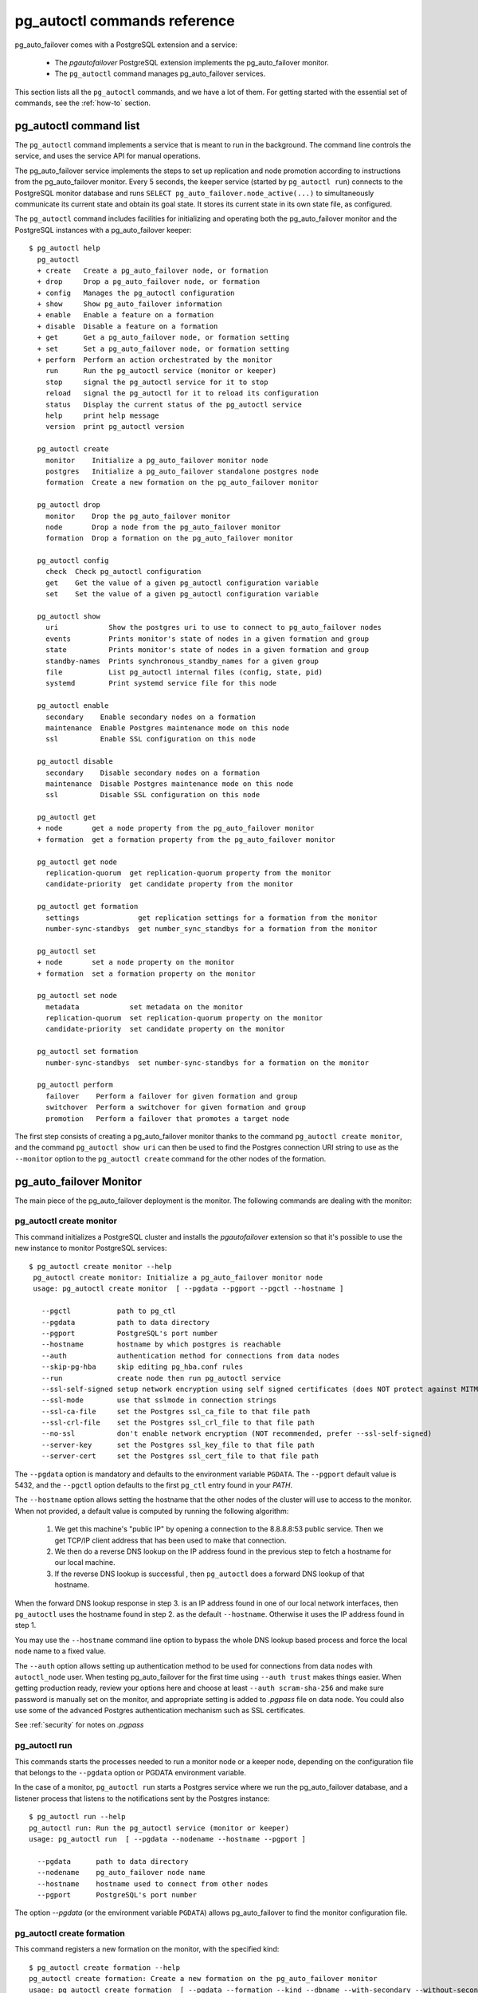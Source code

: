 .. _reference:

pg_autoctl commands reference
=============================

pg_auto_failover comes with a PostgreSQL extension and a service:

  - The *pgautofailover* PostgreSQL extension implements the pg_auto_failover monitor.
  - The ``pg_autoctl`` command manages pg_auto_failover services.

This section lists all the ``pg_autoctl`` commands, and we have a lot of
them. For getting started with the essential set of commands, see the
:ref:`how-to` section.

pg_autoctl command list
-----------------------

The ``pg_autoctl`` command implements a service that is meant to run in the
background. The command line controls the service, and uses the service API
for manual operations.

The pg_auto_failover service implements the steps to set up replication and node
promotion according to instructions from the pg_auto_failover monitor. Every 5
seconds, the keeper service (started by ``pg_autoctl run``) connects to the
PostgreSQL monitor database and runs ``SELECT pg_auto_failover.node_active(...)``
to simultaneously communicate its current state and obtain its goal state. It
stores its current state in its own state file, as configured.

The ``pg_autoctl`` command includes facilities for initializing and operating
both the pg_auto_failover monitor and the PostgreSQL instances with a pg_auto_failover
keeper::

  $ pg_autoctl help
    pg_autoctl
    + create   Create a pg_auto_failover node, or formation
    + drop     Drop a pg_auto_failover node, or formation
    + config   Manages the pg_autoctl configuration
    + show     Show pg_auto_failover information
    + enable   Enable a feature on a formation
    + disable  Disable a feature on a formation
    + get      Get a pg_auto_failover node, or formation setting
    + set      Set a pg_auto_failover node, or formation setting
    + perform  Perform an action orchestrated by the monitor
      run      Run the pg_autoctl service (monitor or keeper)
      stop     signal the pg_autoctl service for it to stop
      reload   signal the pg_autoctl for it to reload its configuration
      status   Display the current status of the pg_autoctl service
      help     print help message
      version  print pg_autoctl version

    pg_autoctl create
      monitor    Initialize a pg_auto_failover monitor node
      postgres   Initialize a pg_auto_failover standalone postgres node
      formation  Create a new formation on the pg_auto_failover monitor

    pg_autoctl drop
      monitor    Drop the pg_auto_failover monitor
      node       Drop a node from the pg_auto_failover monitor
      formation  Drop a formation on the pg_auto_failover monitor

    pg_autoctl config
      check  Check pg_autoctl configuration
      get    Get the value of a given pg_autoctl configuration variable
      set    Set the value of a given pg_autoctl configuration variable

    pg_autoctl show
      uri            Show the postgres uri to use to connect to pg_auto_failover nodes
      events         Prints monitor's state of nodes in a given formation and group
      state          Prints monitor's state of nodes in a given formation and group
      standby-names  Prints synchronous_standby_names for a given group
      file           List pg_autoctl internal files (config, state, pid)
      systemd        Print systemd service file for this node

    pg_autoctl enable
      secondary    Enable secondary nodes on a formation
      maintenance  Enable Postgres maintenance mode on this node
      ssl          Enable SSL configuration on this node

    pg_autoctl disable
      secondary    Disable secondary nodes on a formation
      maintenance  Disable Postgres maintenance mode on this node
      ssl          Disable SSL configuration on this node

    pg_autoctl get
    + node       get a node property from the pg_auto_failover monitor
    + formation  get a formation property from the pg_auto_failover monitor

    pg_autoctl get node
      replication-quorum  get replication-quorum property from the monitor
      candidate-priority  get candidate property from the monitor

    pg_autoctl get formation
      settings              get replication settings for a formation from the monitor
      number-sync-standbys  get number_sync_standbys for a formation from the monitor

    pg_autoctl set
    + node       set a node property on the monitor
    + formation  set a formation property on the monitor

    pg_autoctl set node
      metadata            set metadata on the monitor
      replication-quorum  set replication-quorum property on the monitor
      candidate-priority  set candidate property on the monitor

    pg_autoctl set formation
      number-sync-standbys  set number-sync-standbys for a formation on the monitor

    pg_autoctl perform
      failover    Perform a failover for given formation and group
      switchover  Perform a switchover for given formation and group
      promotion   Perform a failover that promotes a target node

The first step consists of creating a pg_auto_failover monitor thanks to the
command ``pg_autoctl create monitor``, and the command ``pg_autoctl show
uri`` can then be used to find the Postgres connection URI string to use as
the ``--monitor`` option to the ``pg_autoctl create`` command for the other
nodes of the formation.

.. _pg_autoctl_create_monitor:

pg_auto_failover Monitor
------------------------

The main piece of the pg_auto_failover deployment is the monitor. The following
commands are dealing with the monitor:

pg_autoctl create monitor
^^^^^^^^^^^^^^^^^^^^^^^^^

This command initializes a PostgreSQL cluster and installs the
`pgautofailover` extension so that it's possible to use the new instance to
monitor PostgreSQL services::

 $ pg_autoctl create monitor --help
  pg_autoctl create monitor: Initialize a pg_auto_failover monitor node
  usage: pg_autoctl create monitor  [ --pgdata --pgport --pgctl --hostname ]

    --pgctl           path to pg_ctl
    --pgdata          path to data directory
    --pgport          PostgreSQL's port number
    --hostname        hostname by which postgres is reachable
    --auth            authentication method for connections from data nodes
    --skip-pg-hba     skip editing pg_hba.conf rules
    --run             create node then run pg_autoctl service
    --ssl-self-signed setup network encryption using self signed certificates (does NOT protect against MITM)
    --ssl-mode        use that sslmode in connection strings
    --ssl-ca-file     set the Postgres ssl_ca_file to that file path
    --ssl-crl-file    set the Postgres ssl_crl_file to that file path
    --no-ssl          don't enable network encryption (NOT recommended, prefer --ssl-self-signed)
    --server-key      set the Postgres ssl_key_file to that file path
    --server-cert     set the Postgres ssl_cert_file to that file path

The ``--pgdata`` option is mandatory and defaults to the environment
variable ``PGDATA``. The ``--pgport`` default value is 5432, and the
``--pgctl`` option defaults to the first ``pg_ctl`` entry found in your
`PATH`.

The ``--hostname`` option allows setting the hostname that the other nodes
of the cluster will use to access to the monitor. When not provided, a
default value is computed by running the following algorithm:

  1. We get this machine's "public IP" by opening a connection to the
     8.8.8.8:53 public service. Then we get TCP/IP client address
     that has been used to make that connection.

  2. We then do a reverse DNS lookup on the IP address found in the previous
     step to fetch a hostname for our local machine.

  3. If the reverse DNS lookup is successful , then ``pg_autoctl`` does a
     forward DNS lookup of that hostname.

When the forward DNS lookup response in step 3. is an IP address found in
one of our local network interfaces, then ``pg_autoctl`` uses the hostname
found in step 2. as the default ``--hostname``. Otherwise it uses the IP
address found in step 1.

You may use the ``--hostname`` command line option to bypass the whole DNS
lookup based process and force the local node name to a fixed value.

The ``--auth`` option allows setting up authentication method to be used for
connections from data nodes with ``autoctl_node`` user. When testing
pg_auto_failover for the first time using ``--auth trust`` makes things
easier. When getting production ready, review your options here and choose
at least ``--auth scram-sha-256`` and make sure password is manually set on
the monitor, and appropriate setting is added to `.pgpass` file on data
node. You could also use some of the advanced Postgres authentication
mechanism such as SSL certificates.

See :ref:`security` for notes on `.pgpass`

pg_autoctl run
^^^^^^^^^^^^^^

This commands starts the processes needed to run a monitor node or a keeper
node, depending on the configuration file that belongs to the ``--pgdata``
option or PGDATA environment variable.

In the case of a monitor, ``pg_autoctl run`` starts a Postgres service where
we run the pg_auto_failover database, and a listener process that listens to
the notifications sent by the Postgres instance::

  $ pg_autoctl run --help
  pg_autoctl run: Run the pg_autoctl service (monitor or keeper)
  usage: pg_autoctl run  [ --pgdata --nodename --hostname --pgport ]

    --pgdata      path to data directory
    --nodename    pg_auto_failover node name
    --hostname    hostname used to connect from other nodes
    --pgport      PostgreSQL's port number

The option `--pgdata` (or the environment variable ``PGDATA``) allows
pg_auto_failover to find the monitor configuration file.

pg_autoctl create formation
^^^^^^^^^^^^^^^^^^^^^^^^^^^

This command registers a new formation on the monitor, with the
specified kind::

  $ pg_autoctl create formation --help
  pg_autoctl create formation: Create a new formation on the pg_auto_failover monitor
  usage: pg_autoctl create formation  [ --pgdata --formation --kind --dbname --with-secondary --without-secondary ]

    --pgdata               path to data directory
    --formation            name of the formation to create
    --kind                 formation kind, either "pgsql" or "citus"
    --dbname               name for postgres database to use in this formation
    --enable-secondary     create a formation that has multiple nodes that can be
                           used for fail over when others have issues
    --disable-secondary    create a citus formation without nodes to fail over to
    --number-sync-standbys minimum number of standbys to confirm write

pg_autoctl drop formation
^^^^^^^^^^^^^^^^^^^^^^^^^

This command drops an existing formation on the monitor::

  $ pg_autoctl drop formation --help
  pg_autoctl drop formation: Drop a formation on the pg_auto_failover monitor
  usage: pg_autoctl drop formation  [ --pgdata --formation ]

    --pgdata      path to data directory
    --formation   name of the formation to drop

pg_autoctl show command
-----------------------

To discover current information about a pg_auto_failover setup, the
``pg_autoctl show`` commands can be used, from any node in the setup.

pg_autoctl show uri
^^^^^^^^^^^^^^^^^^^

This command outputs the monitor or the coordinator Postgres URI to use from
an application to connect to the service::

  $ pg_autoctl show uri --help
  pg_autoctl show uri: Show the postgres uri to use to connect to pg_auto_failover nodes
  usage: pg_autoctl show uri  [ --pgdata --monitor --formation --json ]

    --pgdata      path to data directory
    --monitor     show the monitor uri
    --formation   show the coordinator uri of given formation
    --json        output data in the JSON format

The option ``--formation default`` outputs the Postgres URI to use to
connect to the Postgres server.

pg_autoctl show events
^^^^^^^^^^^^^^^^^^^^^^

This command outputs the latest events known to the pg_auto_failover
monitor::

  $ pg_autoctl show events --help
  pg_autoctl show events: Prints monitor's state of nodes in a given formation and group
  usage: pg_autoctl show events  [ --pgdata --formation --group --count ]

    --pgdata      path to data directory
    --formation   formation to query, defaults to 'default'
    --group       group to query formation, defaults to all
    --count       how many events to fetch, defaults to 10
    --json        output data in the JSON format

The events are available in the ``pgautofailover.event`` table in the
PostgreSQL instance where the monitor runs, so the ``pg_autoctl show
events`` command needs to be able to connect to the monitor. To this end,
the ``--pgdata`` option is used either to determine a local PostgreSQL
instance to connect to, when used on the monitor, or to determine the
pg_auto_failover keeper configuration file and read the monitor URI from
there.

See below for more information about ``pg_auto_failover`` configuration
files.

The options ``--formation`` and ``--group`` allow to filter the output to a
single formation, and group. The ``--count`` option limits the output to
that many lines.

pg_autoctl show state
^^^^^^^^^^^^^^^^^^^^^

This command outputs the current state of the formation and groups
registered to the pg_auto_failover monitor::

  $ pg_autoctl show state --help
  pg_autoctl show state: Prints monitor's state of nodes in a given formation and group
  usage: pg_autoctl show state  [ --pgdata --formation --group ]

    --pgdata      path to data directory
    --formation   formation to query, defaults to 'default'
    --group       group to query formation, defaults to all
    --local       show local data, do not connect to the monitor
    --json        output data in the JSON format

For details about the options to the command, see above in the ``pg_autoctl
show events`` command.

The ``--local`` option displays information from the local node cache,
without contacting the monitor. Note that when Postgres is not running the
LSN position is then the `Latest checkpoint location` as taken from the
output of the ``pg_controldata`` command, and might be an earlier location
than the most recent one sent to the monitor.

pg_autoctl show file
^^^^^^^^^^^^^^^^^^^^

This command outputs the configuration, state, initial state, and pid files
used by this instance. The files are placed in a path that follows the `XDG
Base Directory Specification
<https://standards.freedesktop.org/basedir-spec/basedir-spec-latest.html>`_
and in a way allows to find them when given only ``$PGDATA``, as in
PostgreSQL::

  $ pg_autoctl show file --help
  pg_autoctl show file: List pg_autoctl internal files (config, state, pid)
  usage: pg_autoctl show file  [ --pgdata --all --config | --state | --init | --pid --contents ]

    --pgdata      path to data directory
    --all         show all pg_autoctl files
    --config      show pg_autoctl configuration file
    --state       show pg_autoctl state file
    --init        show pg_autoctl initialisation state file
    --pid         show pg_autoctl PID file
    --contents    show selected file contents
    --json        output data in the JSON format

The command ``pg_auctoctl show file`` outputs a table containing the config
and pid files for a monitor, and the four files config, state, init, and pid
for a keeper. When one of the options with the same name is used, a single
line containing only the file path is printed.

When the option ``--contents`` is used, the contents of the file are printed
instead of the file name. For binary state files, the content of the file is
parsed from binary and displayed in a human friendly way.

When the options ``--contents --json`` are used together, the output is then
formated as a JSON document.

pg_autoctl show systemd
^^^^^^^^^^^^^^^^^^^^^^^

This command outputs a configuration unit that is suitable for registering
``pg_autoctl`` as a systemd service.

.. _pg_autoctl_create_postgres:

pg_auto_failover Postgres Node Initialization
---------------------------------------------

Initializing a pg_auto_failover Postgres node is done with one of the available
``pg_autoctl create`` commands, depending on which kind of node is to be
initialized:

  - monitor

    The pg_auto_failover monitor is a special case and has been documented in the
    previous sections.

  - postgres

    The command ``pg_autoctl create postgres`` initializes a standalone
    Postgres node to a pg_auto_failover monitor. The monitor is then handling
    auto-failover for this Postgres node (as soon as a secondary has been
    registered too, and is known to be healthy).

Here's the full help message for the ``pg_autoctl create postgres`` command.
The other commands accept the same set of options.

::

  $ pg_autoctl create postgres --help
  pg_autoctl create postgres: Initialize a pg_auto_failover standalone postgres node
  usage: pg_autoctl create postgres

    --pgctl           path to pg_ctl
    --pgdata          path to data directory
    --pghost          PostgreSQL's hostname
    --pgport          PostgreSQL's port number
    --listen          PostgreSQL's listen_addresses
    --username        PostgreSQL's username
    --dbname          PostgreSQL's database name
    --name            pg_auto_failover node name
    --hostname        hostname used to connect from the other nodes
    --formation       pg_auto_failover formation
    --monitor         pg_auto_failover Monitor Postgres URL
    --auth            authentication method for connections from monitor
    --skip-pg-hba     skip editing pg_hba.conf rules
    --candidate-priority    priority of the node to be promoted to become primary
    --replication-quorum    true if node participates in write quorum
    --ssl-self-signed setup network encryption using self signed certificates (does NOT protect against MITM)
    --ssl-mode        use that sslmode in connection strings
    --ssl-ca-file     set the Postgres ssl_ca_file to that file path
    --ssl-crl-file    set the Postgres ssl_crl_file to that file path
    --no-ssl          don't enable network encryption (NOT recommended, prefer --ssl-self-signed)
    --server-key      set the Postgres ssl_key_file to that file path
    --server-cert     set the Postgres ssl_cert_file to that file path

Three different modes of initialization are supported by this command,
corresponding to as many implementation strategies.

  1. Initialize a primary node from scratch

     This happens when ``--pgdata`` (or the environment variable ``PGDATA``)
     points to an non-existing or empty directory. Then the given
     ``--hostname`` is registered to the pg_auto_failover ``--monitor`` as a
     member of the ``--formation``.

     The monitor answers to the registration call with a state to assign to
     the new member of the group, either *SINGLE* or *WAIT_STANDBY*. When
     the assigned state is *SINGLE*, then ``pg_autoctl create postgres``
     proceedes to initialize a new PostgreSQL instance.

  2. Initialize an already existing primary server

     This happens when ``--pgdata`` (or the environment variable ``PGDATA``)
     points to an already existing directory that belongs to a PostgreSQL
     instance. The standard PostgreSQL tool ``pg_controldata`` is used to
     recognize whether the directory belongs to a PostgreSQL instance.

     In that case, the given ``--hostname`` is registered to the monitor in
     the tentative *SINGLE* state. When the given ``--formation`` and
     ``--group`` is currently empty, then the monitor accepts the
     registration and the ``pg_autoctl create`` prepares the already existing
     primary server for pg_auto_failover.

  3. Initialize a secondary node from scratch

     This happens when ``--pgdata`` (or the environment variable ``PGDATA``)
     points to a non-existing or empty directory, and when the monitor
     registration call assigns the state *WAIT_STANDBY* in step 1.

     In that case, the ``pg_autoctl create`` command steps through the initial
     states of registering a secondary server, which includes preparing the
     primary server PostgreSQL HBA rules and creating a replication slot.

     When the command ends successfully, a PostgreSQL secondary server has
     been created with ``pg_basebackup`` and is now started, catching-up to
     the primary server.

  4. Initialize a secondary node from an existing data directory

	 When the data directory pointed to by the option ``--pgdata`` or the
	 environment variable ``PGDATA`` already exists, then pg_auto_failover
	 verifies that the system identifier matches the one of the other nodes
	 already existing in the same group.

	 The system identifier can be obtained with the command
	 ``pg_controldata``. All nodes in a physical replication setting must
	 have the same system identifier, and so in pg_auto_failover all the
	 nodes in a same group have that constraint too.

	 When the system identifier matches the already registered system
	 identifier of other nodes in the same group, then the node is set-up as
	 a standby and Postgres is started with the primary conninfo pointed at
	 the current primary.

When `--hostname` is omitted, it is computed as above (see
:ref:`pg_autoctl_create_monitor`), with the difference that step 1 uses the
monitor IP and port rather than the public service 8.8.8.8:53.

The ``--auth`` option allows setting up authentication method to be used
when monitor node makes a connection to data node with
`pgautofailover_monitor` user. As with the ``pg_autoctl create monitor``
command, you could use ``--auth trust`` when playing with pg_auto_failover
at first and consider something production grade later. Also, consider using
``--skip-pg-hba`` if you already have your own provisioning tools with a
security compliance process.

See :ref:`security` for notes on `.pgpass`

pg_autoctl run
^^^^^^^^^^^^^^

This commands starts the processes needed to run a monitor node or a keeper
node, depending on the configuration file that belongs to the ``--pgdata``
option or PGDATA environment variable.

In the case of a monitor, ``pg_autoctl run`` starts a Postgres service where
we run the pg_auto_failover database, and a listener process that listens to
the notifications sent by the Postgres instance::

  $ pg_autoctl run --help
  pg_autoctl run: Run the pg_autoctl service (monitor or keeper)
  usage: pg_autoctl run  [ --pgdata --nodename --hostname --pgport ]

    --pgdata      path to data directory
    --nodename    pg_auto_failover node name
    --hostname    hostname used to connect from other nodes
    --pgport      PostgreSQL's port number

The option `--pgdata` (or the environment variable ``PGDATA``) allows
pg_auto_failover to find the monitor configuration file.

Replication Settings
--------------------

The following commands allow to get and set the replication settings of
pg_auto_failover nodes. See :ref:`architecture_setup` for details about
those settings.

pg_autoctl get formation settings
^^^^^^^^^^^^^^^^^^^^^^^^^^^^^^^^^

This command allows to review all the replication settings of a given
formation (defaults to `'default'` as usual)::

   pg_autoctl get formation settings --help
   pg_autoctl get formation settings: get replication settings for a formation from the monitor
   usage: pg_autoctl get formation settings  [ --pgdata ] [ --json ] [ --formation ]

     --pgdata      path to data directory
     --json        output data in the JSON format
     --formation   pg_auto_failover formation

The output contains setting and values that apply at different contexts, as
shown here with a formation of four nodes, where ``node_4`` is not
participating in the replication quorum and also not a candidate for
failover::

     Context |    Name |                   Setting | Value
   ----------+---------+---------------------------+-------------------------------------------------------------
   formation | default |      number_sync_standbys | 1
     primary |  node_1 | synchronous_standby_names | 'ANY 1 (pgautofailover_standby_3, pgautofailover_standby_2)'
        node |  node_1 |        replication quorum | true
        node |  node_2 |        replication quorum | true
        node |  node_3 |        replication quorum | true
        node |  node_4 |        replication quorum | false
        node |  node_1 |        candidate priority | 50
        node |  node_2 |        candidate priority | 50
        node |  node_3 |        candidate priority | 50
        node |  node_4 |        candidate priority | 0

Three replication settings context are listed:

  1. The `"formation"` context contains a single entry, the value of
     ``number_sync_standbys`` for the target formation.

  2. The `"primary"` context contains one entry per group of Postgres nodes
     in the formation, and shows the current value of the
     ``synchronous_standby_names`` Postgres setting as computed by the
     monitor. It should match what's currently set on the primary node
     unless while applying a change, as show by the primary being in the
     APPLY_SETTING state.

  3. The `"node"` context contains two entry per nodes, one line shows the
     replication quorum setting of nodes, and another line shows the
     candidate priority of nodes.

This command gives an overview of all the settings that apply to the current
formation.

pg_autoctl get formation number-sync-standbys
^^^^^^^^^^^^^^^^^^^^^^^^^^^^^^^^^^^^^^^^^^^^^

::

   pg_autoctl get formation number-sync-standbys --help
   pg_autoctl get formation number-sync-standbys: get number_sync_standbys for a formation from the monitor
   usage: pg_autoctl get formation number-sync-standbys  [ --pgdata ] [ --json ]

     --pgdata      path to data directory

pg_autoctl set formation number-sync-standbys
^^^^^^^^^^^^^^^^^^^^^^^^^^^^^^^^^^^^^^^^^^^^^

::

   pg_autoctl set formation number-sync-standbys --help
   pg_autoctl set formation number-sync-standbys: set number-sync-standbys for a formation on the monitor
   usage: pg_autoctl set formation number-sync-standbys  [ --pgdata ] [ --json ] <number_sync_standbys>

     --pgdata      path to data directory

pg_autoctl get node replication-quorum
^^^^^^^^^^^^^^^^^^^^^^^^^^^^^^^^^^^^^^

::

   pg_autoctl get node replication-quorum --help
   pg_autoctl get node replication-quorum: get replication-quorum property from the monitor
   usage: pg_autoctl get node replication-quorum  [ --pgdata ] [ --json ]

     --pgdata      path to data directory

pg_autoctl set node replication-quorum
^^^^^^^^^^^^^^^^^^^^^^^^^^^^^^^^^^^^^^

::

   pg_autoctl set node replication-quorum --help
   pg_autoctl set node replication-quorum: set replication-quorum property on the monitor
   usage: pg_autoctl set node replication-quorum  [ --pgdata ] [ --json ] <true|false>

     --pgdata      path to data directory


pg_autoctl get node candidate-priority
^^^^^^^^^^^^^^^^^^^^^^^^^^^^^^^^^^^^^^

::

   pg_autoctl get node candidate-priority --help
   pg_autoctl get node candidate-priority: get candidate property from the monitor
   usage: pg_autoctl get node candidate-priority  [ --pgdata ] [ --json ]

     --pgdata      path to data directory

pg_autoctl set node candidate-priority
^^^^^^^^^^^^^^^^^^^^^^^^^^^^^^^^^^^^^^

::

   pg_autoctl set node candidate-priority --help
   pg_autoctl set node candidate-priority: set candidate property on the monitor
   usage: pg_autoctl set node candidate-priority  [ --pgdata ] [ --json ] <priority: 0..100>

     --pgdata      path to data directory

.. _pg_autoctl_configuration:

Configuration and State Files
-----------------------------

When initializing a pg_auto_failover keeper service via pg_autoctl, both a
configuration file and a state file are created. pg_auto_failover follows
the `XDG Base Directory Specification
<https://standards.freedesktop.org/basedir-spec/basedir-spec-latest.html>`_.

When initializing a pg_auto_failover keeper with ``--pgdata /data/pgsql``, then:

Sample configuration file
^^^^^^^^^^^^^^^^^^^^^^^^^

The pg_autoctl configuration file for an instance serving the data directory
at ``/data/pgsql`` is found at
``~/.config/pg_autoctl/data/pgsql/pg_autoctl.cfg``, written in the INI
format.

It is possible to get the location of the configuration file by using the
command ``pg_autoctl show file --config --pgdata /data/pgsql`` and to output
its content by using the command ``pg_autoctl show
file --config --content --pgdata /data/pgsql``.

Here's an example of such a configuration file::

  [pg_autoctl]
  role = keeper
  monitor = postgres://autoctl_node@localhost:5000/pg_auto_failover?sslmode=require
  formation = default
  group = 0
  name = node_1
  hostname = localhost
  nodekind = standalone

  [postgresql]
  pgdata = /data/pgsql/
  pg_ctl = /usr/pgsql-12/bin/pg_ctl
  dbname = postgres
  host = /tmp
  port = 5001
  proxyport = 0
  listen_addresses = *
  auth_method = trust

  [ssl]
  active = 1
  sslmode = require
  cert_file = /data/pgsql/server.crt
  key_file = /data/pgsql/server.key

  [replication]
  maximum_backup_rate = 100M
  backup_directory = /private/tmp/pgaf/backup/node_1

  [timeout]
  network_partition_timeout = 20
  prepare_promotion_catchup = 30
  prepare_promotion_walreceiver = 5
  postgresql_restart_failure_timeout = 20
  postgresql_restart_failure_max_retries = 3


It is possible to edit the configuration file with a tooling of your choice,
and with the ``pg_autoctl config`` subcommands, see below.

Editing pg_autoctl configuration
^^^^^^^^^^^^^^^^^^^^^^^^^^^^^^^^

To output, edit and check entries of the configuration, the following
commands are provided. Both commands need the `--pgdata` option or the
`PGDATA` environment variable to be set in order to find the intended
configuration file::

  pg_autoctl config check [--pgdata <pgdata>]
  pg_autoctl config get [--pgdata <pgdata>] section.option
  pg_autoctl config set [--pgdata <pgdata>] section.option value

Sample state file
^^^^^^^^^^^^^^^^^

The pg_autoctl state file for an instance serving the data directory at
``/data/pgsql`` is found at
``~/.local/share/pg_autoctl/data/pgsql/pg_autoctl.state``, written in a
specific binary format.

This file is not intended to be written by anything else than ``pg_autoctl``
itself. In case of state corruption, see the trouble shooting section of the
documentation.

It is possible to get the location of the state file by using the command
``pg_autoctl show file --state --pgdata /data/pgsql`` and to output its
content by using the command ``pg_autoctl show
file --state --content --pgdata /data/pgsql``. Here's an example of the
output when using that command::

  $ pg_autoctl show file --state --content --pgdata /data/pgsql
  Current Role:             secondary
  Assigned Role:            secondary
  Last Monitor Contact:     Mon Dec 23 13:31:23 2019
  Last Secondary Contact:   0
  pg_autoctl state version: 1
  group:                    0
  node id:                  1
  nodes version:            0
  PostgreSQL Version:       1100
  PostgreSQL CatVersion:    201809051
  PostgreSQL System Id:     6772497431723510412

Init State File
^^^^^^^^^^^^^^^

The pg_autoctl init state file for an instance serving the data directory at
``/data/pgsql`` is found at
``~/.local/share/pg_autoctl/data/pgsql/pg_autoctl.init``, written in a
specific binary format.

This file is not intended to be written by anything else than ``pg_autoctl``
itself. In case of state corruption, see the trouble shooting section of the
documentation.

This initialization state file only exists during the initialization of a
pg_auto_failover node. In normal operations, this file does not exists.

It is possible to get the location of the state file by using the command
``pg_autoctl show file --init --pgdata /data/pgsql`` and to output its
content by using the command ``pg_autoctl show
file --init --content --pgdata /data/pgsql``.

Sample PID file
^^^^^^^^^^^^^^^

The pg_autoctl PID file for an instance serving the data directory at
``/data/pgsql`` is found at ``/tmp/pg_autoctl/data/pgsql/pg_autoctl.pid``,
written in a specific text format.

The PID file is located in a temporary directory by default, or in the
``XDG_RUNTIME_DIR`` directory when this is setup. Here an example file::

  $ pg_autoctl show file --pgdata /data/pgsql --pid --contents
  23651
  /tmp/pgaf/a
  1.3
  1.3
  9437186
  23653 postgres
  63763 node-active

The 1st line contains the PID of the currently running pg_autoctl command,
the 2nd line contains the data directory of this service, the 3rd line
contains the version string of the main pg_autoctl process running, the 4th
line contains the monitor's pgautofailover extension version that this
process is compatible with, the 5th line contains the Posix semaphore id
that is used to protect from race conditions when writing logs, and finally
we have one line per sub-process (or service) that the main pg_autoctl
command is running.

Removing a node from the monitor
--------------------------------

To clean-up an installation and remove a PostgreSQL instance from pg_auto_failover
keeper and monitor, use the following command::

    $ pg_autoctl drop node --help
	pg_autoctl drop node: Drop a node from the pg_auto_failover monitor
    usage: pg_autoctl drop node [ --pgdata --destroy --hostname --pgport ]

      --pgdata      path to data directory
      --destroy     also destroy Postgres database
      --hostname    hostname to remove from the monitor
      --pgport      Postgres port of the node to remove

The ``pg_autoctl drop node`` connects to the monitor and removes the node
from it, then removes the local pg_auto_failover keeper state file. The
configuration file is not removed.

It is possible to run the ``pg_autoctl drop node`` command either from the
node itself and then the ``--destroy`` option is available to wipe out
everything, including configuration files and PGDATA; or to run the command
from the monitor and then use the ``--hostname`` and ``--nodeport`` options
to target a (presumably dead) node to remove from the monitor registration.

.. _pg_autoctl_maintenance:

PG_AUTOCTL_DEBUG commands
-------------------------

When testing pg_auto_failover, it is helpful to be able to play with the
local nodes using the same lower-level API as used by the pg_auto_failover
Finite State Machine transitions. The low-level API is made available
through the following ``pg_autoctl do`` commands, only available in debug
environments::

  $ PG_AUTOCTL_DEBUG=1 pg_autoctl help
  pg_autoctl
  + create   Create a pg_auto_failover node, or formation
  + drop     Drop a pg_auto_failover node, or formation
  + config   Manages the pg_autoctl configuration
  + show     Show pg_auto_failover information
  + enable   Enable a feature on a formation
  + disable  Disable a feature on a formation
  + get      Get a pg_auto_failover node, or formation setting
  + set      Set a pg_auto_failover node, or formation setting
  + perform  Perform an action orchestrated by the monitor
  + do       Manually operate the keeper
    run      Run the pg_autoctl service (monitor or keeper)
    stop     signal the pg_autoctl service for it to stop
    reload   signal the pg_autoctl for it to reload its configuration
    status   Display the current status of the pg_autoctl service
    help     print help message
    version  print pg_autoctl version

  pg_autoctl create
    monitor    Initialize a pg_auto_failover monitor node
    postgres   Initialize a pg_auto_failover standalone postgres node
    formation  Create a new formation on the pg_auto_failover monitor

  pg_autoctl drop
    monitor    Drop the pg_auto_failover monitor
    node       Drop a node from the pg_auto_failover monitor
    formation  Drop a formation on the pg_auto_failover monitor

  pg_autoctl config
    check  Check pg_autoctl configuration
    get    Get the value of a given pg_autoctl configuration variable
    set    Set the value of a given pg_autoctl configuration variable

  pg_autoctl show
    uri            Show the postgres uri to use to connect to pg_auto_failover nodes
    events         Prints monitor's state of nodes in a given formation and group
    state          Prints monitor's state of nodes in a given formation and group
    standby-names  Prints synchronous_standby_names for a given group
    file           List pg_autoctl internal files (config, state, pid)
    systemd        Print systemd service file for this node

  pg_autoctl enable
    secondary    Enable secondary nodes on a formation
    maintenance  Enable Postgres maintenance mode on this node
    ssl          Enable SSL configuration on this node

  pg_autoctl disable
    secondary    Disable secondary nodes on a formation
    maintenance  Disable Postgres maintenance mode on this node
    ssl          Disable SSL configuration on this node

  pg_autoctl get
  + node       get a node property from the pg_auto_failover monitor
  + formation  get a formation property from the pg_auto_failover monitor

  pg_autoctl get node
    replication-quorum  get replication-quorum property from the monitor
    candidate-priority  get candidate property from the monitor

  pg_autoctl get formation
    settings              get replication settings for a formation from the monitor
    number-sync-standbys  get number_sync_standbys for a formation from the monitor

  pg_autoctl set
  + node       set a node property on the monitor
  + formation  set a formation property on the monitor

  pg_autoctl set node
    metadata            set metadata on the monitor
    replication-quorum  set replication-quorum property on the monitor
    candidate-priority  set candidate property on the monitor

  pg_autoctl set formation
    number-sync-standbys  set number-sync-standbys for a formation on the monitor

  pg_autoctl perform
    failover    Perform a failover for given formation and group
    switchover  Perform a switchover for given formation and group
    promotion   Perform a failover that promotes a target node

  pg_autoctl do
  + monitor  Query a pg_auto_failover monitor
  + fsm      Manually manage the keeper's state
  + primary  Manage a PostgreSQL primary server
  + standby  Manage a PostgreSQL standby server
  + show     Show some debug level information
  + pgsetup  Manage a local Postgres setup
  + pgctl    Signal the pg_autoctl postgres service
  + service  Run pg_autoctl sub-processes (services)

  pg_autoctl do monitor
  + get                 Get information from the monitor
    register            Register the current node with the monitor
    active              Call in the pg_auto_failover Node Active protocol
    version             Check that monitor version is 1.3; alter extension update if not
    parse-notification  parse a raw notification message

  pg_autoctl do monitor get
    primary      Get the primary node from pg_auto_failover in given formation/group
    others       Get the other nodes from the pg_auto_failover group of hostname/port
    coordinator  Get the coordinator node from the pg_auto_failover formation

  pg_autoctl do fsm
    init    Initialize the keeper's state on-disk
    state   Read the keeper's state from disk and display it
    list    List reachable FSM states from current state
    gv      Output the FSM as a .gv program suitable for graphviz/dot
    assign  Assign a new goal state to the keeper
    step    Make a state transition if instructed by the monitor

  pg_autoctl do primary
  + slot      Manage replication slot on the primary server
  + syncrep   Manage the synchronous replication setting on the primary server
  + adduser   Create users on primary
    defaults  Add default settings to postgresql.conf

  pg_autoctl do primary slot
    create  Create a replication slot on the primary server
    drop    Drop a replication slot on the primary server

  pg_autoctl do primary syncrep
    enable   Enable synchronous replication on the primary server
    disable  Disable synchronous replication on the primary server

  pg_autoctl do primary adduser
    monitor  add a local user for queries from the monitor
    replica  add a local user with replication privileges

  pg_autoctl do standby
    init        Initialize the standby server using pg_basebackup
    rewind      Rewind a demoted primary server using pg_rewind
    promote     Promote a standby server to become writable
    receivewal  Receivewal in the PGDATA/pg_wal directory

  pg_autoctl do show
    ipaddr    Print this node's IP address information
    cidr      Print this node's CIDR information
    lookup    Print this node's DNS lookup information
    hostname  Print this node's default hostname

  pg_autoctl do pgsetup
    discover  Discover local PostgreSQL instance, if any
    ready     Return true is the local Postgres server is ready
    wait      Wait until the local Postgres server is ready
    logs      Outputs the Postgres startup logs
    tune      Compute and log some Postgres tuning options

  pg_autoctl do pgctl
    on   Signal pg_autoctl postgres service to ensure Postgres is running
    off  Signal pg_autoctl postgres service to ensure Postgres is stopped

  pg_autoctl do service
  + getpid        Get the pid of pg_autoctl sub-processes (services)
  + restart       Restart pg_autoctl sub-processes (services)
    pgcontroller  pg_autoctl supervised postgres controller
    postgres      pg_autoctl service that start/stop postgres when asked
    listener      pg_autoctl service that listens to the monitor notifications
    node-active   pg_autoctl service that implements the node active protocol

  pg_autoctl do service getpid
    postgres     Get the pid of the pg_autoctl postgres controller service
    listener     Get the pid of the pg_autoctl monitor listener service
    node-active  Get the pid of the pg_autoctl keeper node-active service

  pg_autoctl do service restart
    postgres     Restart the pg_autoctl postgres controller service
    listener     Restart the pg_autoctl monitor listener service
    node-active  Restart the pg_autoctl keeper node-active service

  pg_autoctl do tmux
    script   Produce a tmux script for a demo or a test case (debug only)
    session  Run a tmux session for a demo or a test case
    stop     Stop pg_autoctl processes that belong to a tmux session
    wait     Wait until a given node has been registered on the monitor
    clean    Clean-up a tmux session processes and root dir

An easy way to get started with pg_auto_failover in a localhost only
formation with three nodes is to run the following command::

  $ PG_AUTOCTL_DEBUG=1 pg_autoctl do tmux session \
       --root /tmp/pgaf \
	   --first-pgport 9000 \
	   --nodes 4 \
	   --layout tiled

This requires the command ``tmux`` to be available in your PATH. The
``pg_autoctl do tmux session`` commands prepares a self-contained root
directory where to create pg_auto_failover nodes and their configuration,
then prepares a tmux script, and then runs the script with a command such as::

  /usr/local/bin/tmux -v start-server ; source-file /tmp/pgaf/script-9000.tmux

The tmux session contains a single tmux window multiple panes:

 - one pane for the monitor
 - one pane per Postgres nodes, here 4 of them
 - one pane for running ``watch pg_autoctl show state``
 - one extra pane for an interactive shell.

Usually the first two commands to run in the interactive shell, once the
formation is stable (one node is primary, the other ones are all secondary),
are the following::

  $ pg_autoctl get formation settings
  $ pg_autoctl perform failover
